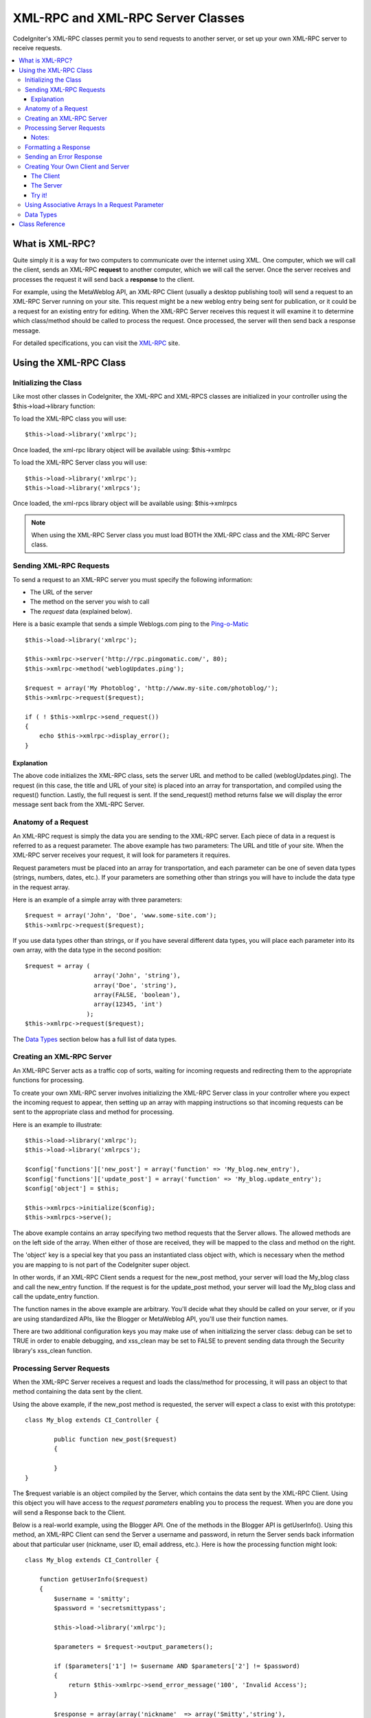 ##################################
XML-RPC and XML-RPC Server Classes
##################################

CodeIgniter's XML-RPC classes permit you to send requests to another
server, or set up your own XML-RPC server to receive requests.

.. contents::
  :local:

.. raw:: html

  <div class="custom-index container"></div>

****************
What is XML-RPC?
****************

Quite simply it is a way for two computers to communicate over the
internet using XML. One computer, which we will call the client, sends
an XML-RPC **request** to another computer, which we will call the
server. Once the server receives and processes the request it will send
back a **response** to the client.

For example, using the MetaWeblog API, an XML-RPC Client (usually a
desktop publishing tool) will send a request to an XML-RPC Server
running on your site. This request might be a new weblog entry being
sent for publication, or it could be a request for an existing entry for
editing. When the XML-RPC Server receives this request it will examine
it to determine which class/method should be called to process the
request. Once processed, the server will then send back a response
message.

For detailed specifications, you can visit the `XML-RPC <http://www.xmlrpc.com/>`_ site.

***********************
Using the XML-RPC Class
***********************

Initializing the Class
======================

Like most other classes in CodeIgniter, the XML-RPC and XML-RPCS classes
are initialized in your controller using the $this->load->library
function:

To load the XML-RPC class you will use::

	$this->load->library('xmlrpc');

Once loaded, the xml-rpc library object will be available using:
$this->xmlrpc

To load the XML-RPC Server class you will use::

	$this->load->library('xmlrpc');
	$this->load->library('xmlrpcs');

Once loaded, the xml-rpcs library object will be available using:
$this->xmlrpcs

.. note:: When using the XML-RPC Server class you must load BOTH the
	XML-RPC class and the XML-RPC Server class.

Sending XML-RPC Requests
========================

To send a request to an XML-RPC server you must specify the following
information:

-  The URL of the server
-  The method on the server you wish to call
-  The *request* data (explained below).

Here is a basic example that sends a simple Weblogs.com ping to the
`Ping-o-Matic <http://pingomatic.com/>`_

::

	$this->load->library('xmlrpc');

	$this->xmlrpc->server('http://rpc.pingomatic.com/', 80);
	$this->xmlrpc->method('weblogUpdates.ping');

	$request = array('My Photoblog', 'http://www.my-site.com/photoblog/');
	$this->xmlrpc->request($request);

	if ( ! $this->xmlrpc->send_request())
	{
	    echo $this->xmlrpc->display_error();
	}

Explanation
-----------

The above code initializes the XML-RPC class, sets the server URL and
method to be called (weblogUpdates.ping). The request (in this case, the
title and URL of your site) is placed into an array for transportation,
and compiled using the request() function. Lastly, the full request is
sent. If the send_request() method returns false we will display the
error message sent back from the XML-RPC Server.

Anatomy of a Request
====================

An XML-RPC request is simply the data you are sending to the XML-RPC
server. Each piece of data in a request is referred to as a request
parameter. The above example has two parameters: The URL and title of
your site. When the XML-RPC server receives your request, it will look
for parameters it requires.

Request parameters must be placed into an array for transportation, and
each parameter can be one of seven data types (strings, numbers, dates,
etc.). If your parameters are something other than strings you will have
to include the data type in the request array.

Here is an example of a simple array with three parameters::

	$request = array('John', 'Doe', 'www.some-site.com');
	$this->xmlrpc->request($request);

If you use data types other than strings, or if you have several
different data types, you will place each parameter into its own array,
with the data type in the second position::

	$request = array (
	                   array('John', 'string'),
	                   array('Doe', 'string'),
	                   array(FALSE, 'boolean'),
	                   array(12345, 'int')
	                 ); 
	$this->xmlrpc->request($request);

The `Data Types <#datatypes>`_ section below has a full list of data
types.

Creating an XML-RPC Server
==========================

An XML-RPC Server acts as a traffic cop of sorts, waiting for incoming
requests and redirecting them to the appropriate functions for
processing.

To create your own XML-RPC server involves initializing the XML-RPC
Server class in your controller where you expect the incoming request to
appear, then setting up an array with mapping instructions so that
incoming requests can be sent to the appropriate class and method for
processing.

Here is an example to illustrate::

	$this->load->library('xmlrpc');
	$this->load->library('xmlrpcs');

	$config['functions']['new_post'] = array('function' => 'My_blog.new_entry'),
	$config['functions']['update_post'] = array('function' => 'My_blog.update_entry');
	$config['object'] = $this;

	$this->xmlrpcs->initialize($config);
	$this->xmlrpcs->serve();

The above example contains an array specifying two method requests that
the Server allows. The allowed methods are on the left side of the
array. When either of those are received, they will be mapped to the
class and method on the right.

The 'object' key is a special key that you pass an instantiated class
object with, which is necessary when the method you are mapping to is
not part of the CodeIgniter super object.

In other words, if an XML-RPC Client sends a request for the new_post
method, your server will load the My_blog class and call the new_entry
function. If the request is for the update_post method, your server
will load the My_blog class and call the update_entry function.

The function names in the above example are arbitrary. You'll decide
what they should be called on your server, or if you are using
standardized APIs, like the Blogger or MetaWeblog API, you'll use their
function names.

There are two additional configuration keys you may make use of when
initializing the server class: debug can be set to TRUE in order to
enable debugging, and xss_clean may be set to FALSE to prevent sending
data through the Security library's xss_clean function.

Processing Server Requests
==========================

When the XML-RPC Server receives a request and loads the class/method
for processing, it will pass an object to that method containing the
data sent by the client.

Using the above example, if the new_post method is requested, the
server will expect a class to exist with this prototype::

	class My_blog extends CI_Controller {

		public function new_post($request)
		{

		}
	}

The $request variable is an object compiled by the Server, which
contains the data sent by the XML-RPC Client. Using this object you will
have access to the *request parameters* enabling you to process the
request. When you are done you will send a Response back to the Client.

Below is a real-world example, using the Blogger API. One of the methods
in the Blogger API is getUserInfo(). Using this method, an XML-RPC
Client can send the Server a username and password, in return the Server
sends back information about that particular user (nickname, user ID,
email address, etc.). Here is how the processing function might look::

	class My_blog extends CI_Controller {

	    function getUserInfo($request)
	    {
	        $username = 'smitty';
	        $password = 'secretsmittypass';

	        $this->load->library('xmlrpc');

	        $parameters = $request->output_parameters();

	        if ($parameters['1'] != $username AND $parameters['2'] != $password)
	        {
	            return $this->xmlrpc->send_error_message('100', 'Invalid Access');
	        }

	        $response = array(array('nickname'  => array('Smitty','string'),
	                                'userid'    => array('99','string'),
	                                'url'       => array('http://yoursite.com','string'),
	                                'email'     => array('jsmith@yoursite.com','string'),
	                                'lastname'  => array('Smith','string'),
	                                'firstname' => array('John','string')
	                                ),
	                         'struct');

	        return $this->xmlrpc->send_response($response);
	    }
	}

Notes:
------

The output_parameters() function retrieves an indexed array
corresponding to the request parameters sent by the client. In the above
example, the output parameters will be the username and password.

If the username and password sent by the client were not valid, and
error message is returned using send_error_message().

If the operation was successful, the client will be sent back a response
array containing the user's info.

Formatting a Response
=====================

Similar to *Requests*, *Responses* must be formatted as an array.
However, unlike requests, a response is an array **that contains a
single item**. This item can be an array with several additional arrays,
but there can be only one primary array index. In other words, the basic
prototype is this::

	$response = array('Response data',  'array');

Responses, however, usually contain multiple pieces of information. In
order to accomplish this we must put the response into its own array so
that the primary array continues to contain a single piece of data.
Here's an example showing how this might be accomplished::

	$response = array (
	                   array(
	                         'first_name' => array('John', 'string'),
	                         'last_name' => array('Doe', 'string'),
	                         'member_id' => array(123435, 'int'),
	                         'todo_list' => array(array('clean house', 'call mom', 'water plants'), 'array'),
	                        ),
	                 'struct'
	                 );

Notice that the above array is formatted as a struct. This is the most
common data type for responses.

As with Requests, a response can be one of the seven data types listed
in the `Data Types <#datatypes>`_ section.

Sending an Error Response
=========================

If you need to send the client an error response you will use the
following::

	return $this->xmlrpc->send_error_message('123', 'Requested data not available');

The first parameter is the error number while the second parameter is
the error message.

Creating Your Own Client and Server
===================================

To help you understand everything we've covered thus far, let's create a
couple controllers that act as XML-RPC Client and Server. You'll use the
Client to send a request to the Server and receive a response.

The Client
----------

Using a text editor, create a controller called xmlrpc_client.php. In
it, place this code and save it to your application/controllers/
folder::

	<?php

	class Xmlrpc_client extends CI_Controller {

		public function index()
		{
			$this->load->helper('url');
			$server_url = site_url('xmlrpc_server');

			$this->load->library('xmlrpc');

			$this->xmlrpc->server($server_url, 80);
			$this->xmlrpc->method('Greetings');

			$request = array('How is it going?');
			$this->xmlrpc->request($request);

			if ( ! $this->xmlrpc->send_request())
			{
				echo $this->xmlrpc->display_error();
			}
			else
			{
				echo '<pre>';
				print_r($this->xmlrpc->display_response());
				echo '</pre>';
			}
		}
	}
	?>

.. note:: In the above code we are using a "url helper". You can find more
	information in the :doc:`Helpers Functions <../general/helpers>` page.

The Server
----------

Using a text editor, create a controller called xmlrpc_server.php. In
it, place this code and save it to your application/controllers/
folder::

	<?php

	class Xmlrpc_server extends CI_Controller {

		public function index()
		{
			$this->load->library('xmlrpc');
			$this->load->library('xmlrpcs');

			$config['functions']['Greetings'] = array('function' => 'Xmlrpc_server.process');

			$this->xmlrpcs->initialize($config);
			$this->xmlrpcs->serve();
		}


		public function process($request)
		{
			$parameters = $request->output_parameters();

			$response = array(
						array(
							'you_said'  => $parameters[0],
							'i_respond' => 'Not bad at all.'
						),
						'struct'
					);

			return $this->xmlrpc->send_response($response);
		}
	}
	?>


Try it!
-------

Now visit the your site using a URL similar to this::

	example.com/index.php/xmlrpc_client/

You should now see the message you sent to the server, and its response
back to you.

The client you created sends a message ("How's is going?") to the
server, along with a request for the "Greetings" method. The Server
receives the request and maps it to the "process" function, where a
response is sent back.

Using Associative Arrays In a Request Parameter
===============================================

If you wish to use an associative array in your method parameters you
will need to use a struct datatype::

	$request = array(
	                 array(
	                       // Param 0
	                       array(
	                             'name'=>'John'
	                            	),
	                             'struct'
	                       ),
	                       array(
	                             // Param 1
	                             array(
	                                  	'size'=>'large',
	                                   'shape'=>'round'
	                                  	),
	                             'struct'
	                       )
	                 );
	$this->xmlrpc->request($request);

You can retrieve the associative array when processing the request in
the Server.

::

	$parameters = $request->output_parameters();
	$name = $parameters[0]['name'];
	$size = $parameters[1]['size'];
	$shape = $parameters[1]['shape'];

Data Types
==========

According to the `XML-RPC spec <http://www.xmlrpc.com/spec>`_ there are
seven types of values that you can send via XML-RPC:

-  *int* or *i4*
-  *boolean*
-  *string*
-  *double*
-  *dateTime.iso8601*
-  *base64*
-  *struct* (contains array of values)
-  *array* (contains array of values)

***************
Class Reference
***************

.. class:: CI_Xmlrpc

	.. method:: initialize([$config = array()])

		:param array $config: configuration data
		:returns: void

		Initializes the XML-RPC library. Accepts an associative array containing your settings.

	.. method:: server($url[, $port = 80[, $proxy = FALSE[, $proxy_port = 8080]]])

		:param string $url: XML-RPC server URL
		:param int $port: server port
		:param string $proxy: optional proxy
		:param int $proxy_port: proxy listening port
		:returns: void

		Sets the URL and port number of the server to which a request is to be sent::

			$this->xmlrpc->server('http://www.sometimes.com/pings.php', 80);

		Basic HTTP authentication is also supported, simply add it to the server URL::

			$this->xmlrpc->server('http://user:pass@localhost/', 80);

	.. method:: timeout($seconds = 5)

		:param int $seconds: timeout in seconds
		:returns: void

		Set a time out period (in seconds) after which the request will be canceled::

			$this->xmlrpc->timeout(6);

	.. method:: method($function)

		:param string $function: method name
		:returns: void

		Sets the method that will be requested from the XML-RPC server::

			$this->xmlrpc->method('method');

		Where method is the name of the method.

	.. method:: request($incoming)

		:param array $incoming: request data
		:returns: void

		Takes an array of data and builds request to be sent to XML-RPC server::

			$request = array(array('My Photoblog', 'string'), 'http://www.yoursite.com/photoblog/');
			$this->xmlrpc->request($request);

	.. method:: send_request()

		:returns: bool

		The request sending method. Returns boolean TRUE or FALSE based on success for failure, enabling it to be used conditionally.

	.. method set_debug($flag = TRUE)

		:param bool $flag: debug status flag
		:returns: void

	Enables or disables debugging, which will display a variety of information and error data helpful during development.

	.. method:: display_error()

		:returns: string

		Returns an error message as a string if your request failed for some reason.
		::

			echo $this->xmlrpc->display_error();

	.. method:: display_response()

		:returns: mixed

		Returns the response from the remote server once request is received. The response will typically be an associative array.
		::

			$this->xmlrpc->display_response();

	.. method:: send_error_message($number, $message)

		:param int $number: error number
		:param string $message: error message
		:returns: object

		This method lets you send an error message from your server to the client.
		First parameter is the error number while the second parameter is the error message.
		::

			return $this->xmlrpc->send_error_message(123, 'Requested data not available');

	.. method send_response($response)

		:param array $response: response data
		:returns: object

		Lets you send the response from your server to the client. An array of valid data values must be sent with this method.
		::

			$response = array(
				array(
					'flerror' => array(FALSE, 'boolean'),
					'message' => "Thanks for the ping!"
				),
				'struct'
			);

		return $this->xmlrpc->send_response($response);